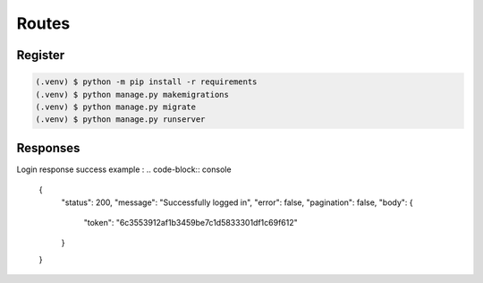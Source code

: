 Routes
=====

Register
------------



.. code-block:: console

   (.venv) $ python -m pip install -r requirements
   (.venv) $ python manage.py makemigrations
   (.venv) $ python manage.py migrate
   (.venv) $ python manage.py runserver

Responses
----------------

Login response success example : 
.. code-block:: console

    {
        "status": 200,
        "message": "Successfully logged in",
        "error": false,
        "pagination": false,
        "body": {
            "token": "6c3553912af1b3459be7c1d5833301df1c69f612"
        }
    }


